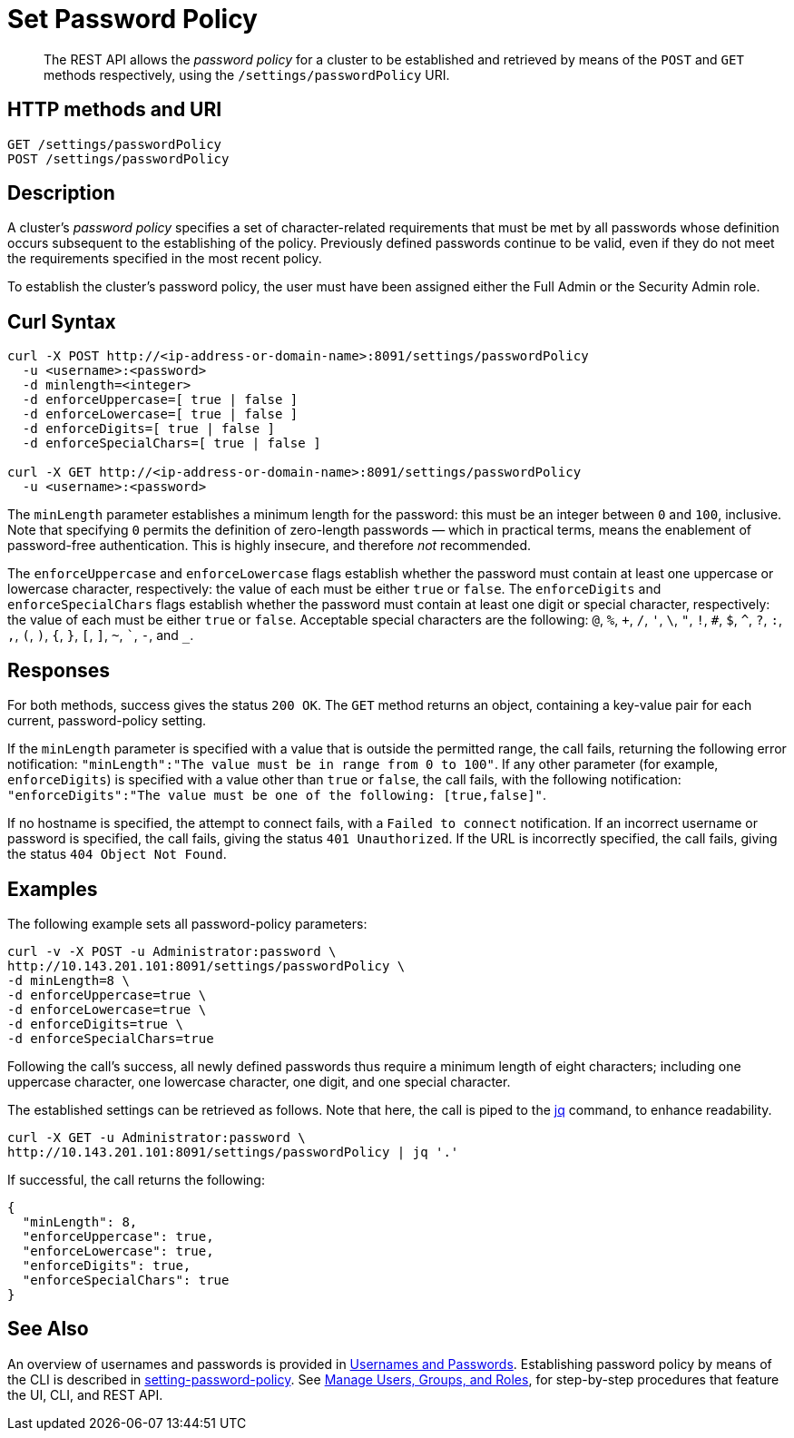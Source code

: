 = Set Password Policy
:description: pass:q[The REST API allows the  _password policy_ for a cluster to be established and retrieved by means of the `POST` and `GET` methods respectively, using the `/settings/passwordPolicy` URI.]
:page-topic-type: reference

[abstract]
{description}

[#http-method-and-uri]
== HTTP methods and URI

----
GET /settings/passwordPolicy
POST /settings/passwordPolicy
----

[#rest-password-policy-description]
== Description

A cluster's _password policy_ specifies a set of character-related requirements that must be met by all passwords whose definition occurs subsequent to the establishing of the policy.
Previously defined passwords continue to be valid, even if they do not meet the requirements specified in the most recent policy.

To establish the cluster's password policy, the user must have been assigned either the Full Admin or the Security Admin role.

[#curl-syntax]
== Curl Syntax

----
curl -X POST http://<ip-address-or-domain-name>:8091/settings/passwordPolicy
  -u <username>:<password>
  -d minlength=<integer>
  -d enforceUppercase=[ true | false ]
  -d enforceLowercase=[ true | false ]
  -d enforceDigits=[ true | false ]
  -d enforceSpecialChars=[ true | false ]

curl -X GET http://<ip-address-or-domain-name>:8091/settings/passwordPolicy
  -u <username>:<password>
----

The `minLength` parameter establishes a minimum length for the password: this must be an integer between `0` and `100`, inclusive.
Note that specifying `0` permits the definition of zero-length passwords &#8212; which in practical terms, means the enablement of password-free authentication.
This is highly insecure, and therefore _not_ recommended.

The `enforceUppercase` and `enforceLowercase` flags establish whether the password must contain at least one uppercase or lowercase character, respectively: the value of each must be either `true` or `false`.
The `enforceDigits` and `enforceSpecialChars` flags establish whether the password must contain at least one digit or special character, respectively: the value of each must be either `true` or `false`.
Acceptable special characters are the following: `@`, `%`, `+`, `/`, `'`, `\`, `"`, `!`, `#`, `$`, `^`, `?`, `:`, `,`, `(`, `)`, `{`, `}`, `[`, `]`, `~`, ```, `-`, and `_`.

[#responses]
== Responses

For both methods, success gives the status `200 OK`.
The `GET` method returns an object, containing a key-value pair for each current, password-policy setting.

If the `minLength` parameter is specified with a value that is outside the permitted range, the call fails, returning the following error notification: `"minLength":"The value must be in range from 0 to 100"`.
If any other parameter (for example, `enforceDigits`) is specified with a value other than `true` or `false`, the call fails, with the following notification: `"enforceDigits":"The value must be one of the following: [true,false]"`.

If no hostname is specified, the attempt to connect fails, with a `Failed to connect` notification.
If an incorrect username or password is specified, the call fails, giving the status `401 Unauthorized`.
If the URL is incorrectly specified, the call fails, giving the status `404 Object Not Found`.

[#examples]
== Examples

The following example sets all password-policy parameters:

----
curl -v -X POST -u Administrator:password \
http://10.143.201.101:8091/settings/passwordPolicy \
-d minLength=8 \
-d enforceUppercase=true \
-d enforceLowercase=true \
-d enforceDigits=true \
-d enforceSpecialChars=true
----

Following the call's success, all newly defined passwords thus require a minimum length of eight characters; including one uppercase character, one lowercase character, one digit, and one special character.

The established settings can be retrieved as follows.
Note that here, the call is piped to the https://stedolan.github.io/jq/[jq^] command, to enhance readability.

----
curl -X GET -u Administrator:password \
http://10.143.201.101:8091/settings/passwordPolicy | jq '.'
----

If successful, the call returns the following:

----
{
  "minLength": 8,
  "enforceUppercase": true,
  "enforceLowercase": true,
  "enforceDigits": true,
  "enforceSpecialChars": true
}
----

[#see-also]
== See Also

An overview of usernames and passwords is provided in xref:learn:security/usernames-and-passwords.adoc[Usernames and Passwords].
Establishing password policy by means of the CLI is described in xref:cli:cbcli/couchbase-cli-setting-password-policy.adoc[setting-password-policy].
See xref:manage:manage-security/manage-users-and-roles.adoc[Manage Users, Groups, and Roles], for step-by-step procedures that feature the UI, CLI, and REST API.

